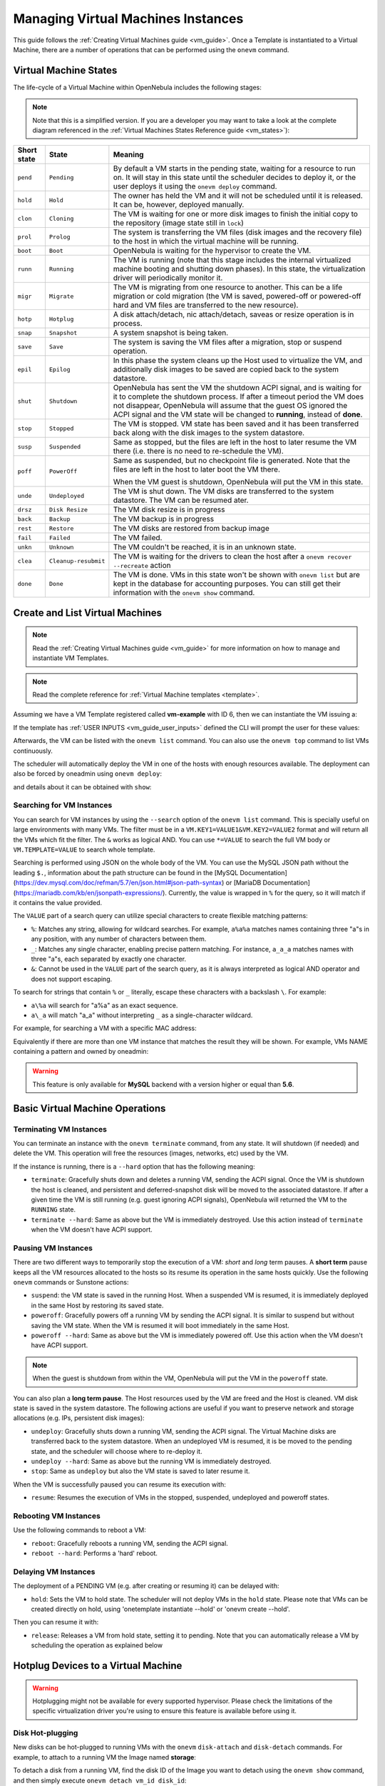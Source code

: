 .. _vm_guide_2:
.. _vm_instances:

================================================================================
Managing Virtual Machines Instances
================================================================================

This guide follows the :ref:`Creating Virtual Machines guide <vm_guide>`. Once a Template is instantiated to a Virtual Machine, there are a number of operations that can be performed using the ``onevm`` command.

.. _vm_life_cycle_and_states:

Virtual Machine States
================================================================================

The life-cycle of a Virtual Machine within OpenNebula includes the following stages:

.. note:: Note that this is a simplified version. If you are a developer you may want to take a look at the complete diagram referenced in the :ref:`Virtual Machines States Reference guide <vm_states>`):

+-------------+----------------------+----------------------------------------------------------------------------------------------------------------------------------------------------------------------------------------------------------------------------------------------------------------------------------------------------------+
| Short state |        State         |                                                                                                                                                 Meaning                                                                                                                                                  |
+=============+======================+==========================================================================================================================================================================================================================================================================================================+
| ``pend``    | ``Pending``          | By default a VM starts in the pending state, waiting for a resource to run on. It will stay in this state until the scheduler decides to deploy it, or the user deploys it using the ``onevm deploy`` command.                                                                                           |
+-------------+----------------------+----------------------------------------------------------------------------------------------------------------------------------------------------------------------------------------------------------------------------------------------------------------------------------------------------------+
| ``hold``    | ``Hold``             | The owner has held the VM and it will not be scheduled until it is released. It can be, however, deployed manually.                                                                                                                                                                                      |
+-------------+----------------------+----------------------------------------------------------------------------------------------------------------------------------------------------------------------------------------------------------------------------------------------------------------------------------------------------------+
| ``clon``    | ``Cloning``          | The VM is waiting for one or more disk images to finish the initial copy to the repository (image state still in ``lock``)                                                                                                                                                                               |
+-------------+----------------------+----------------------------------------------------------------------------------------------------------------------------------------------------------------------------------------------------------------------------------------------------------------------------------------------------------+
| ``prol``    | ``Prolog``           | The system is transferring the VM files (disk images and the recovery file) to the host in which the virtual machine will be running.                                                                                                                                                                    |
+-------------+----------------------+----------------------------------------------------------------------------------------------------------------------------------------------------------------------------------------------------------------------------------------------------------------------------------------------------------+
| ``boot``    | ``Boot``             | OpenNebula is waiting for the hypervisor to create the VM.                                                                                                                                                                                                                                               |
+-------------+----------------------+----------------------------------------------------------------------------------------------------------------------------------------------------------------------------------------------------------------------------------------------------------------------------------------------------------+
| ``runn``    | ``Running``          | The VM is running (note that this stage includes the internal virtualized machine booting and shutting down phases). In this state, the virtualization driver will periodically monitor it.                                                                                                              |
+-------------+----------------------+----------------------------------------------------------------------------------------------------------------------------------------------------------------------------------------------------------------------------------------------------------------------------------------------------------+
| ``migr``    | ``Migrate``          | The VM is migrating from one resource to another. This can be a life migration or cold migration (the VM is saved, powered-off or powered-off hard and VM files are transferred to the new resource).                                                                                                    |
+-------------+----------------------+----------------------------------------------------------------------------------------------------------------------------------------------------------------------------------------------------------------------------------------------------------------------------------------------------------+
| ``hotp``    | ``Hotplug``          | A disk attach/detach, nic attach/detach, saveas or resize operation is in process.                                                                                                                                                                                                                       |
+-------------+----------------------+----------------------------------------------------------------------------------------------------------------------------------------------------------------------------------------------------------------------------------------------------------------------------------------------------------+
| ``snap``    | ``Snapshot``         | A system snapshot is being taken.                                                                                                                                                                                                                                                                        |
+-------------+----------------------+----------------------------------------------------------------------------------------------------------------------------------------------------------------------------------------------------------------------------------------------------------------------------------------------------------+
| ``save``    | ``Save``             | The system is saving the VM files after a migration, stop or suspend operation.                                                                                                                                                                                                                          |
+-------------+----------------------+----------------------------------------------------------------------------------------------------------------------------------------------------------------------------------------------------------------------------------------------------------------------------------------------------------+
| ``epil``    | ``Epilog``           | In this phase the system cleans up the Host used to virtualize the VM, and additionally disk images to be saved are copied back to the system datastore.                                                                                                                                                 |
+-------------+----------------------+----------------------------------------------------------------------------------------------------------------------------------------------------------------------------------------------------------------------------------------------------------------------------------------------------------+
| ``shut``    | ``Shutdown``         | OpenNebula has sent the VM the shutdown ACPI signal, and is waiting for it to complete the shutdown process. If after a timeout period the VM does not disappear, OpenNebula will assume that the guest OS ignored the ACPI signal and the VM state will be changed to **running**, instead of **done**. |
+-------------+----------------------+----------------------------------------------------------------------------------------------------------------------------------------------------------------------------------------------------------------------------------------------------------------------------------------------------------+
| ``stop``    | ``Stopped``          | The VM is stopped. VM state has been saved and it has been transferred back along with the disk images to the system datastore.                                                                                                                                                                          |
+-------------+----------------------+----------------------------------------------------------------------------------------------------------------------------------------------------------------------------------------------------------------------------------------------------------------------------------------------------------+
| ``susp``    | ``Suspended``        | Same as stopped, but the files are left in the host to later resume the VM there (i.e. there is no need to re-schedule the VM).                                                                                                                                                                          |
+-------------+----------------------+----------------------------------------------------------------------------------------------------------------------------------------------------------------------------------------------------------------------------------------------------------------------------------------------------------+
| ``poff``    | ``PowerOff``         | Same as suspended, but no checkpoint file is generated. Note that the files are left in the host to later boot the VM there.                                                                                                                                                                             |
|             |                      |                                                                                                                                                                                                                                                                                                          |
|             |                      | When the VM guest is shutdown, OpenNebula will put the VM in this state.                                                                                                                                                                                                                                 |
+-------------+----------------------+----------------------------------------------------------------------------------------------------------------------------------------------------------------------------------------------------------------------------------------------------------------------------------------------------------+
| ``unde``    | ``Undeployed``       | The VM is shut down. The VM disks are transferred to the system datastore. The VM can be resumed ater.                                                                                                                                                                                                   |
+-------------+----------------------+----------------------------------------------------------------------------------------------------------------------------------------------------------------------------------------------------------------------------------------------------------------------------------------------------------+
| ``drsz``    | ``Disk Resize``      | The VM disk resize is in progress                                                                                                                                                                                                                                                                        |
+-------------+----------------------+----------------------------------------------------------------------------------------------------------------------------------------------------------------------------------------------------------------------------------------------------------------------------------------------------------+
| ``back``    | ``Backup``           | The VM backup is in progress                                                                                                                                                                                                                                                                             |
+-------------+----------------------+----------------------------------------------------------------------------------------------------------------------------------------------------------------------------------------------------------------------------------------------------------------------------------------------------------+
| ``rest``    | ``Restore``          | The VM disks are restored from backup image                                                                                                                                                                                                                                                              |
+-------------+----------------------+----------------------------------------------------------------------------------------------------------------------------------------------------------------------------------------------------------------------------------------------------------------------------------------------------------+
| ``fail``    | ``Failed``           | The VM failed.                                                                                                                                                                                                                                                                                           |
+-------------+----------------------+----------------------------------------------------------------------------------------------------------------------------------------------------------------------------------------------------------------------------------------------------------------------------------------------------------+
| ``unkn``    | ``Unknown``          | The VM couldn't be reached, it is in an unknown state.                                                                                                                                                                                                                                                   |
+-------------+----------------------+----------------------------------------------------------------------------------------------------------------------------------------------------------------------------------------------------------------------------------------------------------------------------------------------------------+
| ``clea``    | ``Cleanup-resubmit`` | The VM is waiting for the drivers to clean the host after a ``onevm recover --recreate`` action                                                                                                                                                                                                          |
+-------------+----------------------+----------------------------------------------------------------------------------------------------------------------------------------------------------------------------------------------------------------------------------------------------------------------------------------------------------+
| ``done``    | ``Done``             | The VM is done. VMs in this state won't be shown with ``onevm list`` but are kept in the database for accounting purposes. You can still get their information with the ``onevm show`` command.                                                                                                          |
+-------------+----------------------+----------------------------------------------------------------------------------------------------------------------------------------------------------------------------------------------------------------------------------------------------------------------------------------------------------+

Create and List Virtual Machines
================================================================================

.. note:: Read the :ref:`Creating Virtual Machines guide <vm_guide>` for more information on how to manage and instantiate VM Templates.

.. note:: Read the complete reference for :ref:`Virtual Machine templates <template>`.

Assuming we have a VM Template registered called **vm-example** with ID 6, then we can instantiate the VM issuing a:

.. prompt:: text $ auto

    $ onetemplate list
      ID USER     GROUP    NAME                         REGTIME
       6 oneadmin oneadmin vm_example            09/28 06:44:07

    $ onetemplate instantiate vm-example --name my_vm
    VM ID: 0

If the template has :ref:`USER INPUTS <vm_guide_user_inputs>` defined the CLI will prompt the user for these values:

.. prompt:: text $ auto

    $ onetemplate instantiate vm-example --name my_vm
    There are some parameters that require user input.
      * (BLOG_TITLE) Blog Title: <my_title>
      * (DB_PASSWORD) Database Password:
    VM ID: 0

Afterwards, the VM can be listed with the ``onevm list`` command. You can also use the ``onevm top`` command to list VMs continuously.

.. prompt:: text $ auto

    $ onevm list
        ID USER     GROUP    NAME         STAT CPU     MEM        HOSTNAME        TIME
         0 oneadmin oneadmin my_vm        pend   0      0K                 00 00:00:03

The scheduler will automatically deploy the VM in one of the hosts with enough resources available. The deployment can also be forced by oneadmin using ``onevm deploy``:

.. prompt:: text $ auto

    $ onehost list
      ID NAME               RVM   TCPU   FCPU   ACPU   TMEM   FMEM   AMEM   STAT
       2 testbed              0    800    800    800    16G    16G    16G     on

    $ onevm deploy 0 2

    $ onevm list
        ID USER     GROUP    NAME         STAT CPU     MEM        HOSTNAME        TIME
         0 oneadmin oneadmin my_vm        runn   0      0K         testbed 00 00:02:40

and details about it can be obtained with ``show``:

.. prompt:: text $ auto

    $ onevm show 0
    VIRTUAL MACHINE 0 INFORMATION
    ID                  : 0
    NAME                : my_vm
    USER                : oneadmin
    GROUP               : oneadmin
    STATE               : ACTIVE
    LCM_STATE           : RUNNING
    START TIME          : 04/14 09:00:24
    END TIME            : -
    DEPLOY ID:          : one-0

    PERMISSIONS
    OWNER          : um-
    GROUP          : ---
    OTHER          : ---

    VIRTUAL MACHINE MONITORING
    NET_TX              : 13.05
    NET_RX              : 0
    USED MEMORY         : 512
    USED CPU            : 0

    VIRTUAL MACHINE TEMPLATE
    ...

    VIRTUAL MACHINE HISTORY
     SEQ        HOSTNAME REASON           START        TIME       PTIME
       0         testbed   none  09/28 06:48:18 00 00:07:23 00 00:00:00

.. _vm_search:

Searching for VM Instances
--------------------------------------------------------------------------------

You can search for VM instances by using the ``--search`` option of the ``onevm list`` command. This is specially useful on large environments with many VMs. The filter must be in a ``VM.KEY1=VALUE1&VM.KEY2=VALUE2`` format and will return all the VMs which fit the filter. The ``&`` works as logical AND. You can use ``*=VALUE`` to search the full VM body or ``VM.TEMPLATE=VALUE`` to search whole template.

Searching is performed using JSON on the whole body of the VM. You can use the MySQL JSON path without the leading ``$.``, information about the path structure can be found in the [MySQL Documentation](https://dev.mysql.com/doc/refman/5.7/en/json.html#json-path-syntax) or [MariaDB Documentation](https://mariadb.com/kb/en/jsonpath-expressions/).  Currently, the value is wrapped in ``%`` for the query, so it will match if it contains the value provided.

The ``VALUE`` part of a search query can utilize special characters to create flexible matching patterns:

* ``%``: Matches any string, allowing for wildcard searches. For example, ``a%a%a`` matches names containing three "a"s in any position, with any number of characters between them.
* ``_``: Matches any single character, enabling precise pattern matching. For instance, ``a_a_a`` matches names with three "a"s, each separated by exactly one character.
* ``&``: Cannot be used in the ``VALUE`` part of the search query, as it is always interpreted as logical AND operator and does not support escaping.

To search for strings that contain ``%`` or ``_`` literally, escape these characters with a backslash ``\``. For example:

* ``a\%a`` will search for "a%a" as an exact sequence.
* ``a\_a`` will match "a_a" without interpreting ``_`` as a single-character wildcard.

For example, for searching a VM with a specific MAC address:

.. prompt:: text $ auto

    $ onevm list --search 'VM.TEMPLATE.NIC[*].MAC=02:00:0c:00:4c:dd'
     ID    USER     GROUP    NAME    STAT UCPU UMEM HOST TIME
     21005 oneadmin oneadmin test-vm pend    0   0K      1d 23h11

Equivalently if there are more than one VM instance that matches the result they will be shown. For example, VMs NAME containing a pattern and owned by oneadmin:

.. prompt:: text $ auto

    $ onevm list --search 'VM.NAME=test-vm&VM.UNAME=oneadmin'
     ID    USER     GROUP    NAME     STAT UCPU UMEM HOST TIME
     21005 oneadmin oneadmin test-vm  pend    0   0K       1d 23h13
     2100  oneadmin oneadmin test-vm2 pend    0   0K      12d 17h59

.. warning:: This feature is only available for **MySQL** backend with a version higher or equal than **5.6**.

Basic Virtual Machine Operations
================================================================================

Terminating VM Instances
--------------------------------------------------------------------------------

You can terminate an instance with the ``onevm terminate`` command, from any state. It will shutdown (if needed) and delete the VM. This operation will free the resources (images, networks, etc) used by the VM.

If the instance is running, there is a ``--hard`` option that has the following meaning:

* ``terminate``: Gracefully shuts down and deletes a running VM, sending the ACPI signal. Once the VM is shutdown the host is cleaned, and persistent and deferred-snapshot disk will be moved to the associated datastore. If after a given time the VM is still running (e.g. guest ignoring ACPI signals), OpenNebula will returned the VM to the ``RUNNING`` state.
* ``terminate --hard``: Same as above but the VM is immediately destroyed. Use this action instead of ``terminate`` when the VM doesn't have ACPI support.

Pausing VM Instances
--------------------------------------------------------------------------------

There are two different ways to temporarily stop the execution of a VM: *short* and *long* term pauses. A **short term** pause keeps all the VM resources allocated to the hosts so its resume its operation in the same hosts quickly. Use the following ``onevm`` commands or Sunstone actions:

* ``suspend``: the VM state is saved in the running Host. When a suspended VM is resumed, it is immediately deployed in the same Host by restoring its saved state.
* ``poweroff``: Gracefully powers off a running VM by sending the ACPI signal. It is similar to suspend but without saving the VM state. When the VM is resumed it will boot immediately in the same Host.
* ``poweroff --hard``: Same as above but the VM is immediately powered off. Use this action when the VM doesn't have ACPI support.

.. note:: When the guest is shutdown from within the VM, OpenNebula will put the VM in the ``poweroff`` state.

You can also plan a **long term pause**. The Host resources used by the VM are freed and the Host is cleaned. VM disk state is saved in the system datastore. The following actions are useful if you want to preserve network and storage allocations (e.g. IPs, persistent disk images):

* ``undeploy``: Gracefully shuts down a running VM, sending the ACPI signal. The Virtual Machine disks are transferred back to the system datastore. When an undeployed VM is resumed, it is be moved to the pending state, and the scheduler will choose where to re-deploy it.
* ``undeploy --hard``: Same as above but the running VM is immediately destroyed.
* ``stop``: Same as ``undeploy`` but also the VM state is saved to later resume it.

When the VM is successfully paused you can resume its execution with:

* ``resume``: Resumes the execution of VMs in the stopped, suspended, undeployed and poweroff states.

Rebooting VM Instances
--------------------------------------------------------------------------------

Use the following commands to reboot a VM:

* ``reboot``: Gracefully reboots a running VM, sending the ACPI signal.
* ``reboot --hard``: Performs a 'hard' reboot.

Delaying VM Instances
--------------------------------------------------------------------------------

The deployment of a PENDING VM (e.g. after creating or resuming it) can be delayed with:

* ``hold``: Sets the VM to hold state. The scheduler will not deploy VMs in the ``hold`` state. Please note that VMs can be created directly on hold, using 'onetemplate instantiate --hold' or 'onevm create --hold'.

Then you can resume it with:

* ``release``: Releases a VM from hold state, setting it to pending. Note that you can automatically release a VM by scheduling the operation as explained below

.. _disk_hotplugging:

Hotplug Devices to a Virtual Machine
================================================================================

.. warning:: Hotplugging might not be available for every supported hypervisor. Please check the limitations of the specific virtualization driver you're using to ensure this feature is available before using it.

Disk Hot-plugging
--------------------------------------------------------------------------------

New disks can be hot-plugged to running VMs with the ``onevm`` ``disk-attach`` and ``disk-detach`` commands. For example, to attach to a running VM the Image named **storage**:

.. prompt:: text $ auto

    $ onevm disk-attach one-5 --image storage

To detach a disk from a running VM, find the disk ID of the Image you want to detach using the ``onevm show`` command, and then simply execute ``onevm detach vm_id disk_id``:

.. prompt:: text $ auto

    $ onevm show one-5
    ...
    DISK=[
      DISK_ID="1",
    ...
      ]
    ...

    $ onevm disk-detach one-5 1

.. _vm_guide2_nic_hotplugging:

NIC Hot-plugging
--------------------------------------------------------------------------------

You can hot-plug network interfaces to VMs in the ``RUNNING``, ``POWEROFF`` or ``SUSPENDED`` states. Simply specify the network where the new interface should be attached to, for example:

.. prompt:: text $ auto

    $ onevm show 2

    VIRTUAL MACHINE 2 INFORMATION
    ID                  : 2
    NAME                : centos-server
    STATE               : ACTIVE
    LCM_STATE           : RUNNING

    ...

    VM NICS
    ID NETWORK      VLAN BRIDGE   IP              MAC
     0 net_172        no vbr0     172.16.1.201    02:00:ac:10:0

    ...

    $ onevm nic-attach 2 --network net_172

After the operation you should see two NICs, 0 and 1:

.. prompt:: text $ auto

    $ onevm show 2
    VIRTUAL MACHINE 2 INFORMATION
    ID                  : 2
    NAME                : centos-server
    STATE               : ACTIVE
    LCM_STATE           : RUNNING

    ...


    VM NICS
    ID NETWORK      VLAN BRIDGE   IP              MAC
     0 net_172        no vbr0     172.16.1.201    02:00:ac:10:00:c9
                                  fe80::400:acff:fe10:c9
     1 net_172        no vbr0     172.16.1.202    02:00:ac:10:00:ca
                                  fe80::400:acff:fe10:ca
    ...

It is possible to attach (and live-attach) PCI and SR-IOV interfaces. Simply select the device by its address, id, vendor or class.

.. prompt:: text $ auto

    $ onevm nic-attach 2 --network net_172 onevm nic-attach 2 --network net_172 --pci '00:06.1'

**Important**, predictable PCI addresses for guests will be only generated if PCI bus 1 is present in the virtual machine as PCI bridges cannot be hotplugged.

You can also detach a NIC by its ID. If you want to detach interface 1 (MAC ``02:00:ac:10:00:ca``), execute:

.. prompt:: text $ auto

    $ onevm nic-detach 2 1

.. _nic_update:

NIC update
--------------------------------------------------------------------------------

Qos attributes can be updated by the command ``onevm nic-update``. If the Virtual Machine is running the action triggers the driver action to live-update the network parameters.

.. prompt:: text $ auto

    $ cat update_nic.txt
    NIC = [
        INBOUND_AVG_BW = "512",
        INBOUND_PEAK_BW = "1024"
    ]

    $ onevm nic-update 0 0 update_nic.txt

.. _vm_guide2_sg_hotplugging:

Security Group Hot-plugging
--------------------------------------------------------------------------------

You can live attach or detach security groups to VMs. Simply specify the VM, network interface and security group to attach, for example:

.. prompt:: text $ auto

    $ onevm sg-attach centos-server 0 101

Similarly to detach a security group execute:.

.. prompt:: text $ auto

    $ onevm sg-detach centos-server 0 101

On Sunstone, you can attach and detach security groups to a NIC on a running or power off VM going to the network tab.

|sunstone_sg_main_view|

To attach a new security group, you need to click on the shield on the NIC row. A dialog will be displayed where you can find all the security groups that do not belong to the selected network.

|sunstone_sg_attach|

To detach the security group, you must click on the Trash button next to the security group. A confirm dialog will be displayed to ensure that you want to detach the security group.

.. _vm_guide2_pci:

PCI devices
--------------------------------------------------------------------------------

You can attach or detach a PCI to a Virtual Machine in ``POWEROFF`` and ``UNDEPLOYED`` state. Example:

.. prompt:: text $ auto

    $ onevm pci-attach alpine01 --pci_class 0c03 --pci_device 0015 --pci_vendor 1912
    $ onevm pci-detach alpine01 0

.. _vm_guide2_snapshotting:

Virtual Machine System Snapshots
================================================================================

.. warning:: Snapshotting might not be available for every supported hypervisor. Please check the limitations of the specific virtualization driver you're using to ensure this feature is available before using it.


 A system snapshot will contain the current disks and memory state. You can create, delete and restore snapshots for running VMs.

.. prompt:: text $ auto

    $ onevm snapshot-create 4 "just in case"

    $ onevm show 4
    ...
    SNAPSHOTS
      ID         TIME NAME                                           HYPERVISOR_ID
       0  02/21 16:05 just in case                                   onesnap-0

    $ onevm snapshot-revert 4 0 --verbose
    VM 4: snapshot reverted

.. warning:: Snapshots for VMs running under the **KVM hypervisor** presents consideration the following limitations:

    -  Snapshots are only available if all the VM disks use the :ref:`qcow2 driver <img_template>`.

.. _vm_guide_2_disk_snapshots:

Virtual Machine Disk Snapshots
================================================================================

There are two kinds of operations related to disk snapshots:

* ``disk-snapshot-create``, ``disk-snapshot-revert``, ``disk-snapshot-delete``, ``disk-snapshot-rename``: Allows the user to take snapshots of the disk states and return to them during the VM life-cycle. It is also possible to rename or delete snapshots.
* ``disk-saveas``: Exports VM disk (or a previously created snapshot) to an Image in an OpenNebula Datastore. This is a live action.

.. warning:: Disk snapshots might have different limitations depending on the hypervisor. Please check the limitations of the specific virtualization driver you're using to ensure this feature is available before using it.

.. _vm_guide_2_disk_snapshots_managing:

Managing Disk Snapshots
--------------------------------------------------------------------------------

A user can take snapshots of VM disks to create a checkpoint of the state of an specific disk at any time. These snapshots can be organized, depending on the storage backend:

- In a tree-like structure, meaning that every snapshot has a parent, except for the first snapshot whose parent is ``-1``. The active snapshot, the one the user has last reverted to, or taken, will act as the parent of the next snapshot. It's possible to delete snapshots that are not active and that have no children.
- Flat structure, without parent/child relationship. In that case, snapshots can be freely removed.

Disk snapshots are managed with the following commands:

- ``disk-snapshot-create <vmid> <diskid> <name>``: Creates a new snapshot of the specified disk.
- ``disk-snapshot-revert <vmid> <diskid> <snapshot_id>``: Reverts to the specified snapshot. The snapshots are immutable, therefore the user can revert to the same snapshot as many times as he wants, the disk will return always to the state of the snapshot at the time it was taken.
- ``disk-snapshot-delete <vmid> <diskid> <snapshot_id>``: Deletes a snapshot if it has no children and is not active.

``disk-snapshot-create`` can take place when the VM is in ``RUNNING`` state, provided that the drivers support it, while ``disk-snapshot-revert`` requires the VM to be ``POWEROFF`` or ``SUSPENDED``. Live snapshots are only supported for some hypervisors and storage drivers:

- Hypervisor ``VM_MAD=kvm`` combined with ``TM_MAD=qcow2`` datastores. In this case OpenNebula will request that the hypervisor executes ``virsh snapshot-create``.
- Hypervisor ``VM_MAD=kvm`` with Ceph datastores (``TM_MAD=ceph``). In this case OpenNebula will initially create the snapshots as Ceph snapshots in the current volume.

With these combinations (CEPH and qcow2 datastores and KVM hypervisor) you can :ref:`enable QEMU Guest Agent <enabling_qemu_guest_agent>`. With this agent enabled the filesystem will be frozen while the snapshot is being done.

.. warning:: OpenNebula will not automatically handle live ``disk-snapshot-create`` and ``disk-snapshot-revert`` operations for VMs in ``RUNNING`` if the virtualization driver do not support it (check the limitations of the corresponding virtualization driver guide to know if this feature is available for your hypervisor). In this case the user needs to suspend or poweroff the VM before creating the snapshot.

See the :ref:`Storage Driver <sd_tm>` guide for a reference on the driver actions invoked to perform live and non-live snapshots.

.. warning::

  Depending on the ``DISK/CACHE`` attribute the live snapshot may or may not work correctly. To be sure, you can use ``CACHE=writethrough``, although this delivers the slowest performance.

Persistent Images and Disk Snapshots
--------------------------------------------------------------------------------

These actions are available for both persistent and non-persistent images. In the case of persistent images the snapshots **will** be preserved upon VM termination and will be able to be used by other VMs using that image. See the :ref:`snapshots <images_snapshots>` section in the Images guide for more information.


.. _disk_save_as_action:

Saving a VM Disk to an Image (``disk-saveas``)
--------------------------------------------------------------------------------

Any VM disk can be saved to a new image (if the VM is in ``RUNNING``, ``POWEROFF``, ``SUSPENDED``, ``UNDEPLOYED`` or ``STOPPED`` states). This is a live operation that happens immediately. This operation accepts ``--snapshot <snapshot_id>`` as an optional argument, which specifies a disk snapshot to use as base of the new Image, instead of the current disk state (value by default).

.. warning::

  This action is not in sync with the hypervisor. If the VM is in ``RUNNING`` state make sure the disk is unmounted (preferred), synced or quiesced in some way or another before doing the ``disk-saveas`` operation.

.. _vm_guide2_resizing_a_vm:

Resizing VM Resources
================================================================================

You may resize the capacity assigned to a Virtual Machine in terms of the virtual CPUs, memory and CPU allocated. VM resizing can be done in any of the following states:
POWEROFF, UNDEPLOYED and with some limitations also live in RUNNING state.

If you have created a Virtual Machine and you need more resources, the following procedure is recommended:

-  Perform any operation needed to prepare your Virtual Machine for shutting down, e.g. you may want to manually stop some services
-  Poweroff the Virtual Machine
-  Resize the VM
-  Resume the Virtual Machine using the new capacity

Note that using this procedure the VM will preserve any resource assigned by OpenNebula, such as IP leases.

The following is an example of the previous procedure from the command line:

.. prompt:: text $ auto

    $ onevm poweroff web_vm
    $ onevm resize web_vm --memory 2G --vcpu 2
    $ onevm resume web_vm

Live Resize of Capacity
--------------------------------------------------------------------------------

If you need to resize the capacity in the RUNNING state you have to set up some extra attributes in the VM template. These attributes **must be set before the VM is started**. These attributes are driver-specific, more info for :ref:`KVM <kvm_live_resize>` and :ref:`vCenter <vcenter_live_resize>`.

.. warning:: Hotplug is only implemented only for KVM and vCenter. Added CPUs will be in offline state after the resize. Enable them with ``echo 1 > /sys/devices/system/cpu/cpu<ID>/online``

.. _vm_guide2_resize_disk:

Resizing VM Disks
--------------------------------------------------------------------------------

If the disks assigned to a Virtual Machine need more size, this can achieved at instantiation time of the VM. The SIZE parameter of the disk can be adjusted and, if it is bigger than the original size of the image, OpenNebula will:

- Increase the size of the disk container prior to launching the VM
- Using the :ref:`contextualization packages <context_overview>`, at boot time the VM will grow the filesystem to adjust to the new size.

You can override the size of a ``DISK`` in a VM Template at instantiation:

.. prompt:: text $ auto

    $ onetemplate instantiate <template> --disk u2104:size=20000 # Image u2104 will be resized to 2 GB

You can also resize VM disks for both RUNNING and POWEROFF VMs.

.. prompt:: text $ auto

    $ onevm disk-resize <vm_id> <disk_id> <new_size> # <new_size> must be greater than current disk size

This will make the VM disk grow on the hypervisor node. Then the contextualization service running inside the guest OS will expand the filesystem with the newfound free space. The support for this filesystem expansion depends on the Guest OS.

.. important:: In FreeBSD the resize of the root filesystem inside the guest OS is not performed automatically by the Contextualization Service. This leads to `filesystem corruption <https://github.com/OpenNebula/addon-context-linux/issues/298>`_ and permanent data loss. This only applies to the partition mounted on ``/`` , partitions with other mountpoints will be resized.


.. important:: In vCenter a disk can be resized only if the VM is in poweroff state and the VM has no snapshots or the vCenter template, which the VM is based on, doesn't use linked clones.

.. _vm_updateconf:

Updating the Virtual Machine Configuration
================================================================================

Some of the VM configuration attributes defined in the VM Template can be updated after the VM is created. The ``onevm updateconf`` command will allow you to change the following attributes:

+-------------------+-------------------------------------------------------------------------+
|  Attribute        |                              Sub-attributes                             |
+===================+=========================================================================+
| ``OS``            | ``ARCH``, ``MACHINE``, ``KERNEL``, ``INITRD``, ``BOOTLOADER``, ``BOOT``,|
|                   | ``KERNEL_CMD``, ``ROOT``, ``SD_DISK_BUS``, ``UUID``, ``FIRMWARE``       |
+-------------------+-------------------------------------------------------------------------+
| ``FEATURES``      | ``ACPI``, ``PAE``, ``APIC``, ``LOCALTIME``, ``HYPERV``, ``GUEST_AGENT``,|
|                   | ``VIRTIO_SCSI_QUEUES``, ``VIRTIO_BLK_QUEUES``, ``IOTHREADS``            |
+-------------------+-------------------------------------------------------------------------+
| ``INPUT``         | ``TYPE``, ``BUS``                                                       |
+-------------------+-------------------------------------------------------------------------+
| ``GRAPHICS``      | ``TYPE``, ``LISTEN``, ``PASSWD``, ``KEYMAP``, ``COMMAND``               |
+-------------------+-------------------------------------------------------------------------+
| ``VIDEO``         | ``TYPE``, ``IOMMU``, ``ATS``, ``VRAM``, ``RESOLUTION``                  |
+-------------------+-------------------------------------------------------------------------+
| ``RAW``           | ``DATA``, ``DATA_VMX``, ``TYPE``, ``VALIDATE``                          |
+-------------------+-------------------------------------------------------------------------+
| ``CPU_MODEL``     | ``MODEL``, ``FEATURES``                                                 |
+-------------------+-------------------------------------------------------------------------+
| ``BACKUP_CONFIG`` | ``FS_FREEZE``, ``KEEP_LAST``, ``BACKUP_VOLATILE``, ``MODE``,            |
|                   | ``INCREMENT_MODE``                                                      |
+-------------------+-------------------------------------------------------------------------+
| ``CONTEXT``       | Any value, except ``ETH*``. **Variable substitution will be made**      |
+-------------------+-------------------------------------------------------------------------+

Visit the :ref:`Virtual Machine Template reference <template>` for a complete description of each attribute.

.. warning:: This action might not be supported for ``RUNNING`` VMs depending on the hypervisor. Please check the limitation section of the specific virtualization driver.

.. note:: In running state only changes in CONTEXT take effect immediately, other values may need a VM restart. Also, the action may fail and the context will not be changed if the VM is running. You can try to manually trigger the action again.

.. _vm_guide2_clone_vm:

Cloning a Virtual Machine
================================================================================

A VM Template or VM instance can be copied to a new VM Template. This copy will preserve the changes made to the VM disks after the instance is terminated. The template is private, and will only be listed to the owner user.

There are two ways to create a persistent private copy of a VM:

- Instantiate a VM Template with the *to persistent* option.
- Save a existing VM instance with ``onevm save``

Instantiate to persistent
--------------------------------------------------------------------------------

When **instantiating to persistent** the Template is cloned recursively (a private persistent clone of each disk Image is created), and that new Template is instantiated.

To "instantiate to persistent" use the ``--persistent`` option:

.. prompt:: text $ auto

    $ onetemplate instantiate web_vm --persistent --name my_vm
    VM ID: 31

    $ onetemplate list
      ID USER            GROUP           NAME                                REGTIME
       7 oneadmin        oneadmin        web_vm                       05/12 14:53:11
       8 oneadmin        oneadmin        my_vm                        05/12 14:53:38

    $ oneimage list
      ID USER       GROUP      NAME            DATASTORE     SIZE TYPE PER STAT RVMS
       7 oneadmin   oneadmin   web-img         default       200M OS   Yes used    1
       8 oneadmin   oneadmin   my_vm-disk-0    default       200M OS   Yes used    1

Equivalently, in Sunstone activate the "Persistent" switch next to the create button.

Please bear in mind the following ``ontemplate instantiate --persistent`` limitation: Volatile disks cannot be persistent. The contents of the disks will be lost when the VM is terminated. The cloned VM Template will contain the definition for an empty volatile disk.

Save a VM Instance
--------------------------------------------------------------------------------

Alternatively, a VM that was not created as persistent can be **saved** before it is destroyed. To do so, the user has to ``poweroff`` the VM first and then use the ``save`` operation.

This action clones the VM source Template, replacing the disks with copies of the current disks (see the disk-snapshot action). If the VM instance was resized, the current capacity is also used. The new cloned Images can be made persistent with the ``--persistent`` option. NIC interfaces are also overwritten with the ones from the VM instance, to preserve any attach/detach action.

.. prompt:: text $ auto

    $ onevm save web_vm copy_of_web_vm --persistent
    Template ID: 26

Please bear in mind the following ``onevm save`` limitations:

- The VM's source Template will be used. If this Template was updated since the VM was instantiated, the new contents will be used.
- Volatile disks cannot be saved, and the current contents will be lost. The cloned VM Template will contain the definition for an empty volatile disk.
- Disks and NICs will only contain the target Image/Network NAME and UNAME if defined. If your Template requires extra configuration, you will need to update the new Template.

.. _vm_guide2_scheduling_actions:

Scheduled Actions for Virtual Machines
================================================================================

Scheduled actions lets you program operations over a VM to be performed in the future, e.g. *Shutdown the VM after 5 hours*. OpenNebula supports two types of schedule actions:

- punctual, that can be also periodic.
- relative actions.

One-Time Punctual Actions
--------------------------------------------------------------------------------

Most of the onevm commands accept the ``--schedule`` option, allowing users to delay the actions until the given date and time.

Here is an usage example:

.. prompt:: text $ auto

    $ onevm suspend 0 --schedule "09/20"
    VM 0: suspend scheduled at 2016-09-20 00:00:00 +0200

    $ onevm resume 0 --schedule "09/23 14:15"
    VM 0: resume scheduled at 2016-09-23 14:15:00 +0200

    $ onevm show 0
    VIRTUAL MACHINE 0 INFORMATION
    ID                  : 0
    NAME                : one-0

    [...]

    SCHEDULED ACTIONS
    ID    ACTION  ARGS   SCHEDULED REPEAT   END STATUS
     0   suspend     - 09/20 00:00              Next in 12.08 days
     1    resume     - 09/23 14:15              Next in 15.67 days

These actions can be deleted or edited using the ``onevm sched-delete`` and ``onevm sched-update`` command. The time attributes use Unix time internally.

.. prompt:: text $ auto

    $ onevm sched-update 0 0

    ID="0"
    PARENT_ID="0"
    TYPE="VM"
    ACTION="suspend"
    TIME="1703164454"
    REPEAT="-1"
    END_TYPE="-1"
    END_VALUE="-1"
    DONE="-1"

.. note:: The attributes ``ID``, ``PARENT_ID`` and ``TYPE`` are OpenNebula system attributes and can't be modified. For more details about the attributes which can be modified see :ref:`Scheduled Action Template <template_schedule_actions>`

Periodic Punctual Actions
--------------------------------------------------------------------------------

To schedule periodic actions also use the option --schedule. However this command also needs more options to define the periodicity of the action:

    - ``--weekly``: defines a weekly periodicity, so, the action will be execute all weeks, the days that the user defines.
    - ``--monthly``: defines a monthly periodicity, so, the action will be execute all months, the days that the user defines.
    - ``--yearly``: defines a yearly periodicity, so, the action will be execute all year, the days that the user defines.
    - ``--hourly``: defines a hourly periodicity, so, the action will be execute each 'x' hours.
    - ``--end``: defines when you want that the relative action finishes.

The option ``--weekly``, ``--monthly`` and ``--yearly`` need the index of the days that the users wants execute the action.

    - ``--weekly``: days separate with commas between 0 (Sunday) and 6 (Saturday). [0,6]
    - ``--monthly``: days separate with commas between 1 and 31. [1,31]
    - ``--yearly``: days separate with commas between 0 and 365. [0,365]

The option ``--hourly`` needs a number with the number of hours. [0,168] (1 week)

The option ``--end`` can be a number or a date:

    - Number: defines the number of repetitions.
    - Date: defines the date that the user wants to finished the action.

Here is an usage example:

.. prompt:: text $ auto

    $ onevm suspend 0 --schedule "09/20" --weekly "1,5" --end 5
    VM 0: suspend scheduled at 2018-09-20 00:00:00 +0200

    $ onevm resume 0 --schedule "09/23 14:15" --weekly "2,6" --end 5
    VM 0: resume scheduled at 2018-09-23 14:15:00 +0200

    $ onevm snapshot-create 0 snap-01 --schedule "09/23" --hourly 5 --end "12/25"
    VM 0: snapshot-create scheduled at 2018-09-23 14:15:00 +0200

    $ onevm show 0
    VIRTUAL MACHINE 0 INFORMATION
    ID                  : 0
    NAME                : one-0

    [...]

    SCHEDULED ACTIONS
    ID           ACTION     ARGS    SCHEDULED        REPEAT            END  STATUS
     0          suspend        -  09/20 00:00    Weekly 1,5  After 5 times  Next in 1.08 days
     1           resume        -  09/23 14:15    Weekly 2,6  After 5 times  Next in 4.67 days
     2  snapshot-create  snap-01  09/19 21:16  Each 5 hours    On 12/25/18  Next in 4.78 hours

These actions can be deleted or edited using the ``onevm sched-delete`` and ``onevm sched-update`` command. The time attributes use Unix time internally.

.. prompt:: text $ auto

    $ onevm sched-update 0 2

    ID="2"
    PARENT_ID="0"
    TYPE="VM"
    ACTION="snapshot-create"
    ARGS="snap-01"
    TIME="1701998190"
    REPEAT="3"
    DAYS="5"
    END_TYPE="2"
    END_VALUE="1893452400"
    DONE="1701980968"

Relative Actions
--------------------------------------------------------------------------------

Scheduled actions can be also relative to the Start Time of the VM. That is, it can be set on a VM Template, and apply to the number of seconds after the VM is instantiated.

For instance, a VM Template with the following SCHED_ACTION will spawn VMs that will automatically shutdown after 1 hour of being instantiated.

.. prompt:: text $ auto

    $ onetemplate update 0

    SCHED_ACTION=[
       ACTION="terminate",
       ID="0",
       TIME="+3600" ]


This functionality is present graphically in Sunstone in the VM Template creation and update wizard, on the second step Advanced options, under Schedule Action tab.

.. _schedule_actions:

The following table summarizes the actions that can be scheduled. Note that some of the above actions need some parameters to run (e.g. a disk ID or a snapshot name).

+--------------------------+---------------------+
| Action                   | Arguments           |
+--------------------------+---------------------+
| ``terminate [--hard]``   |                     |
+--------------------------+---------------------+
| ``undeploy [--hard]``    |                     |
+--------------------------+---------------------+
| ``hold``                 |                     |
+--------------------------+---------------------+
| ``release``              |                     |
+--------------------------+---------------------+
| ``stop``                 |                     |
+--------------------------+---------------------+
| ``suspend``              |                     |
+--------------------------+---------------------+
| ``resume``               |                     |
+--------------------------+---------------------+
| ``reboot [--hard]``      |                     |
+--------------------------+---------------------+
| ``poweroff [--hard]``    |                     |
+--------------------------+---------------------+
| ``snapshot-create``      | name                |
+--------------------------+---------------------+
| ``snapshot-revert``      | snap ID             |
+--------------------------+---------------------+
| ``snapshot-delete``      | snap ID             |
+--------------------------+---------------------+
| ``disk-snapshot-create`` | disk ID, name       |
+--------------------------+---------------------+
| ``disk-snapshot-revert`` | disk ID, snap ID    |
+--------------------------+---------------------+
| ``disk-snapshot-delete`` | disk ID, snap ID    |
+--------------------------+---------------------+
| ``backup``               | datastore ID, reset |
+--------------------------+---------------------+

You can pass arguments to the scheduled actions using the parameter ``ARGS`` in the action definition. For example:

.. prompt:: text $ auto

    $ onevm sched-update 0 0

    ID="2"
    PARENT_ID="0"
    TYPE="VM"
    ACTION="disk-snapshot-create",
    ARGS="0, disksnap_example",
    DAYS="1,5",
    END_TYPE="1",
    END_VALUE="5",
    ID="0",
    REPEAT="0",
    TIME="1537653600"

In this example, the first argument would be the disk and the second the snapshot name.

.. note:: The arguments are mandatory. If you use the CLI or Sunstone they are generated automatically for the actions.

.. _vm_charter:

Virtual Machine Charters
================================================================================

This functionality automatically adds scheduling actions in VM templates. To enable create Charters in Sunstone, you only need to add the following to the ``vm-tab.yaml`` file in the corresponding :ref:`Sunstone view <fireedge_sunstone_views>`:

.. prompt:: text $ auto

  info-tabs:
    sched_actions:
      enabled: true
      actions:
        charter_create: true

|sunstone_vm_charter|

After enabling the creation of Charters, you have to define the schedule actions that have a charter. To do that, you only need to modify the file ``sunstone-server.conf`` in the :ref:`FireEdge configuration <fireedge_conf>`.

To explain that, we are gonna use an example:

.. prompt:: text $ auto

  leases:
    terminate:
      edit: false
      execute_after_weeks: 3
    poweroff:
      edit: true
      execute_after_minutes: 5

The previous example will create two schedule actions:

- The virtual machine will be terminated 3 weeks after it was instantiated and you cannot edit this action before create it.
- The virtual machine will be power off after 5 minutes after it was instantiated and you can edit the action before create it.

So, when the user clicks on the Charter button, the following info will appear:

|sunstone_charter_info|

The first action cannot be edited but in the second one, you can change the action and the time. Also, you can tune the definition of a Charter:

+------------------------------+----------------------------------------------------------------------------------------------------------------------------+
| edit                         | If the action could be edit or not. Allow values: true, false                                                              |
+------------------------------+----------------------------------------------------------------------------------------------------------------------------+
|| execute_after_<period_type> || Execute the action after the time that is defined. <period_type> allow values: years, months, weeks, days, hours, minutes |
||                             || e.g. execute_after_years: 2 -> The action will be executed after 2 years since the virtual machine was instantiated.      |
||                             || e.g. execute_after_months: 3 -> The action will be executed after 3 months since the virtual machine was instantiated.    |
+------------------------------+----------------------------------------------------------------------------------------------------------------------------+


This functionality is also available in the CLI, through the following commands:

- onevm create-chart
- onevm sched-update
- onevm sched-delete

The charters can be added into the ``onevm`` configuration file ``/etc/one/cli/onevm.yaml``:

.. code::

    :charters:
      :suspend:
        :time: "+1209600"
        :warning:
            :time: "+1123200"
      :terminate:
        :time: "+1209600"
        :warning:
            :time: "+1123200"

The information about the charters can be checked with the command ``onevm show``, the ``*`` in front of the ID indicates that the warning time passed:

.. prompt:: bash $ auto

    SCHEDULED ACTIONS
    ID     ACTION     ARGS    SCHEDULED        REPEAT            END  STATUS
    *0  suspend          -  01/01 03:00                               Next in 1.25 hours
     1  terminate        -  15/01 03:00                               Next in 14 days

.. _vm_guide2_user_defined_data:

User Defined Data
================================================================================

Custom attributes can be added to a VM to store metadata related to this specific VM instance. To add custom attributes simply use the ``onevm update`` command.

.. prompt:: text $ auto

    $ onevm show 0
    ...

    VIRTUAL MACHINE TEMPLATE
    ...
    VMID="0"

    $ onevm update 0
    ROOT_GENERATED_PASSWORD="1234"
    ~
    ~

    $ onevm show 0
    ...

    VIRTUAL MACHINE TEMPLATE
    ...
    VMID="0"

    USER TEMPLATE
    ROOT_GENERATED_PASSWORD="1234"

Virtual Machine VM Permissions
================================================================================

OpenNebula comes with an advanced :ref:`ACL rules permission mechanism <manage_acl>` intended for administrators, but each VM object has also :ref:`implicit permissions <chmod>` that can be managed by the VM owner. To share a VM instance with other users or to allow them to list and show its information, use the ``onevm chmod`` command:

.. prompt:: text $ auto

    $ onevm show 0
    ...
    PERMISSIONS
    OWNER          : um-
    GROUP          : ---
    OTHER          : ---

    $ onevm chmod 0 640

    $ onevm show 0
    ...
    PERMISSIONS
    OWNER          : um-
    GROUP          : u--
    OTHER          : ---

Administrators can also change the VM's group and owner with the ``chgrp`` and ``chown`` commands.

.. _life_cycle_ops_for_admins:

Advanced Operations for Administrators
================================================================================

There are some ``onevm`` commands operations meant for the cloud administrators:

**Scheduling:**

-  ``resched``: Sets the reschedule flag for the VM. The Scheduler will migrate (or migrate --live, depending on the :ref:`Scheduler configuration <schg_configuration>`) the VM in the next monitorization cycle to a Host that better matches the requirements and rank restrictions. Read more in the :ref:`Scheduler documentation <schg_re-scheduling_virtual_machines>`.
-  ``unresched``: Clears the reschedule flag for the VM, canceling the rescheduling operation.

**Deployment:**

-  ``deploy``: Starts an existing VM in a specific Host.
-  ``migrate --live``: The Virtual Machine is transferred between Hosts with no noticeable downtime. The VM storage cannot be migrated to other system datastores.
-  ``migrate``: The VM gets stopped and resumed in the target host. In an infrastructure with :ref:`multiple system datastores <sched_ds>`, the VM storage can be also migrated (the datastore id can be specified).

Note: By default, the above operations do not check the target host capacity. You can use the ``--enforce`` option to be sure that the host capacity is not overcommitted.

**Troubleshooting:**

-  ``recover``: If the VM is stuck in any other state (or the boot operation does not work), you can recover the VM with the following options. Read the :ref:`Virtual Machine Failures guide <ftguide_virtual_machine_failures>` for more information.

   - ``--success``: simulates the success of the missing driver action
   - ``--failure``: simulates the failure of the missing driver action
   - ``--retry``: retries to perform the current driver action. Optionally the ``--interactive`` can be combined if its a Transfer Manager problem.
   - ``--delete``: Deletes the VM, moving it to the DONE state immediately
   - ``--recreate``: Deletes the VM, and moves it to the PENDING state

-  ``migrate`` or ``resched``: A VM in the UNKNOWN state can be booted in a different host manually (``migrate``) or automatically by the scheduler (``resched``). This action must be performed only if the storage is shared, or manually transferred by the administrator. OpenNebula will not perform any action on the storage for this migration.

.. _remote_access_sunstone:

Accessing VM Console and Desktop
================================================================================

Sunstone provides several different methods to access your VM console and desktop: VNC, RDP, and SSH. If configured in the VM, these methods can be used to access the VM console through Sunstone. This section shows how these different technologies can be configured and what each requirement is.

:ref:`FireEdge <fireedge_configuration>` automatically installs dependencies for Guacamole connections which are necessary to use VNC, RDP and SSH.

.. important::

    The :ref:`FireEdge <fireedge_conf>` server must be running to get Guacamole connections working.

.. _requirements_remote_access_sunstone:



.. _vnc_sunstone:

Configuring your VM for VNC
---------------------------

VNC is a graphical console with wide support among many hypervisors and clients.

To enable the VNC console service you must have a ``GRAPHICS`` section in the VM template,
as stated in the documentation. Make sure the attribute ``IP`` is set correctly (``0.0.0.0`` to allow
connections from everywhere), otherwise no connections will be allowed from the outside.

For example, to configure this in the Virtual Machine template:

.. code-block:: none

    GRAPHICS=[
        LISTEN="0.0.0.0",
        TYPE="vnc"
    ]

**Your browser must support websockets**, and have them enabled.

To configure it via Sunstone, you need to update the VM template. In the second step, Advanced options, under the Input/Output tab,
you can see the graphics section where you can add the IP, the port, a connection password
or define your keymap.

|sunstone_guac_vnc|

.. _rdp_sunstone:

Configure VM for RDP
--------------------

Short for **Remote Desktop Protocol**, it allows one computer to connect to another computer
over a network in order to use it remotely.

.. _requirements_guacamole_rdp_sunstone:

To enable RDP connections to the VM, you must have one ``NIC``
with ``RDP`` attribute equal to ``YES`` in the template.

Via Sunstone, you need to enable a RDP connection on one of the VM template networks, **after or
before its instantiation**.

|sunstone_guac_nic_1|
|sunstone_guac_nic_2|

To configure this in Virtual Machine template in **advanced mode**:

.. code-block:: none

    NIC=[
        ...
        RDP = "YES"
    ]

Once the VM is instantiated, users will be able to **connect via browser**.

|sunstone_guac_rdp|

RDP connection permits to **choose the screen resolution** from Sunstone interface.

|sunstone_guac_rdp_interface|

.. important:: **The RDP connection is only allowed to activate on a single NIC**. In any
    case, the connection will only contain the IP of the first NIC with this property enabled.
    The RDP connection will work the **same way for NIC ALIASES**.

If the VM template has a ``PASSWORD`` and ``USERNAME`` set in the contextualization section, this will be reflected in the RDP connection. You can read about them in the :ref:`Virtual Machine Definition File reference section <template_context>`.

.. note:: If your Windows VM has a firewall enabled, you can set the following in the start script of the VM (in the Context section of the VM Template):

    ```
    netsh advfirewall firewall set rule group="Remotedesktop" new enable=yes
    ```

.. _requirements_guacamole_ssh_sunstone:

Configure VM for SSH
--------------------

Unlike VNC or RDP,
SSH is a text protocol. SSH connections require a hostname or IP address defining
the destination machine. Like with the :ref:`RDP <requirements_guacamole_rdp_sunstone>` connections,
you need to enable the SSH connection on one of the VM template networks.

For example, to configure this in the Virtual Machine template in **advanced mode**:

.. code-block:: none

    NIC=[
        ...
        SSH = "YES"
    ]

SSH is standardized to use port 22 and this will be the proper value in most cases. You only
need to specify the **SSH port in the contextualization section as** ``SSH_PORT`` if you are
not using the standard port.

.. note:: If the VM template has a ``PASSWORD`` and ``USERNAME`` set in the contextualization
	section, this will be reflected in the SSH connection. You can read about them in the
	:ref:`Virtual Machine Definition File reference section <template_context>`.

For example, to allow connection by username and password to a guest VM, first make sure you
have SSH root access to the VM, check more info :ref:`here <cloudview_ssh_keys>`.

After that you can access the VM and configure the SSH service:

.. code-block:: bash

    oneadmin@frontend:~$ ssh root@<guest-vm>

    # Allow authentication with password: PasswordAuthentication yes
    root@<guest-VM>:~$ vi /etc/ssh/sshd_config

    # Restart SSH service
    root@<guest-VM>:~$ service sshd restart

    # Add user: username/password
    root@<guest-VM>:~$ adduser <username>

|fireedge_sunstone_ssh_list| |fireedge_sunstone_ssh_console|

.. note:: Guacamole SSH uses RSA encryption. Make sure the VM SSH accepts RSA, otherwise you need to explicitly enable it in the VM SSH configuration (HostkeyAlgorithms and PubkeyAcceptedAlgorithms set as '+ssh-rsa)



.. |sunstone_vm_charter| image:: /images/sunstone_vm_charter.png
.. |sunstone_charter_info| image:: /images/sunstone_charter_info.png
.. |sunstone_rdp_connection| image:: /images/sunstone_rdp_connection.png
.. |sunstone_rdp_button| image:: /images/sunstone_rdp_button.png
.. |sunstone_guac_vnc| image:: /images/sunstone_guac_vnc.png
.. |sunstone_guac_rdp| image:: /images/sunstone_guac_rdp.png
.. |sunstone_guac_rdp_interface| image:: /images/sunstone_guac_rdp_interface.png
.. |sunstone_guac_nic_1| image:: /images/sunstone_guac_nic_1.png
.. |sunstone_guac_nic_2| image:: /images/sunstone_guac_nic_2.png
.. |sunstone_sg_main_view| image:: /images/sunstone_sg_main_view.png
.. |sunstone_sg_attach| image:: /images/sunstone_sg_attach.png
.. |fireedge_sunstone_ssh_list| image:: /images/fireedge_sunstone_ssh_list.png
   :width: 45%
.. |fireedge_sunstone_ssh_console| image:: /images/fireedge_sunstone_ssh_console.png
   :width: 45%
